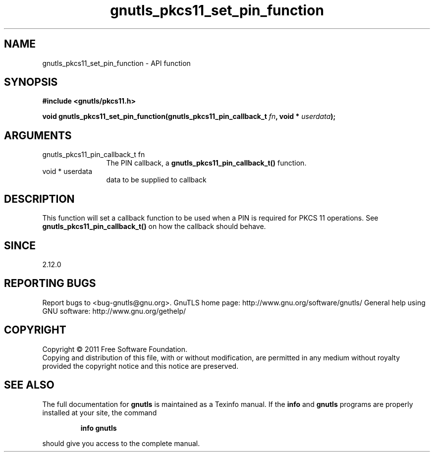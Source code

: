.\" DO NOT MODIFY THIS FILE!  It was generated by gdoc.
.TH "gnutls_pkcs11_set_pin_function" 3 "3.0.8" "gnutls" "gnutls"
.SH NAME
gnutls_pkcs11_set_pin_function \- API function
.SH SYNOPSIS
.B #include <gnutls/pkcs11.h>
.sp
.BI "void gnutls_pkcs11_set_pin_function(gnutls_pkcs11_pin_callback_t " fn ", void * " userdata ");"
.SH ARGUMENTS
.IP "gnutls_pkcs11_pin_callback_t fn" 12
The PIN callback, a \fBgnutls_pkcs11_pin_callback_t()\fP function.
.IP "void * userdata" 12
data to be supplied to callback
.SH " DESCRIPTION"
This function will set a callback function to be used when a PIN is
required for PKCS 11 operations.  See
\fBgnutls_pkcs11_pin_callback_t()\fP on how the callback should behave.
.SH " SINCE"
2.12.0
.SH "REPORTING BUGS"
Report bugs to <bug-gnutls@gnu.org>.
GnuTLS home page: http://www.gnu.org/software/gnutls/
General help using GNU software: http://www.gnu.org/gethelp/
.SH COPYRIGHT
Copyright \(co 2011 Free Software Foundation.
.br
Copying and distribution of this file, with or without modification,
are permitted in any medium without royalty provided the copyright
notice and this notice are preserved.
.SH "SEE ALSO"
The full documentation for
.B gnutls
is maintained as a Texinfo manual.  If the
.B info
and
.B gnutls
programs are properly installed at your site, the command
.IP
.B info gnutls
.PP
should give you access to the complete manual.
